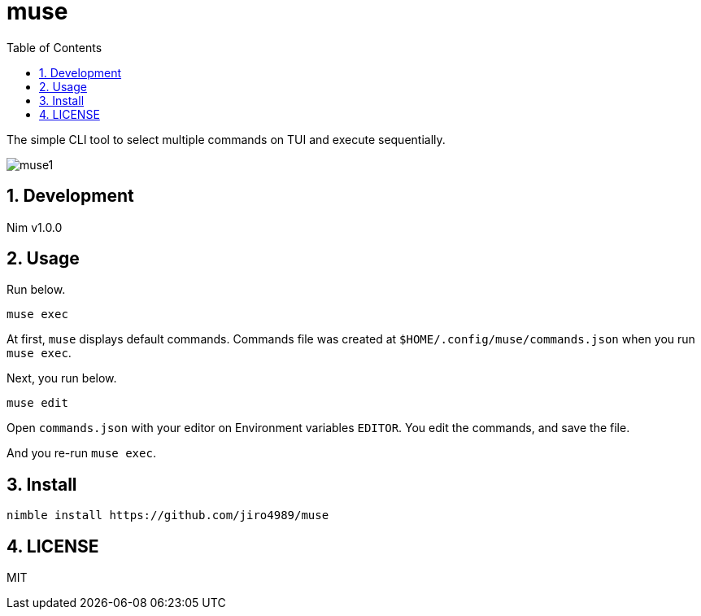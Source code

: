 = muse
:toc: left
:sectnums:

The simple CLI tool to select multiple commands on TUI and execute sequentially.

image:./doc/muse1.png[]

== Development

Nim v1.0.0

== Usage

Run below.

[source,bash]
----
muse exec
----

At first, `muse` displays default commands.
Commands file was created at `$HOME/.config/muse/commands.json` when you run
`muse exec`.

Next, you run below.

[source,bash]
----
muse edit
----

Open `commands.json` with your editor on Environment variables `EDITOR`.
You edit the commands, and save the file.

And you re-run `muse exec`.

== Install

[source,bash]
----
nimble install https://github.com/jiro4989/muse
----

== LICENSE

MIT

